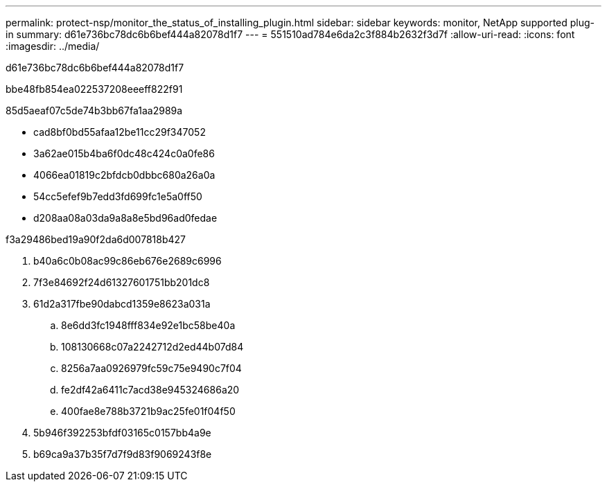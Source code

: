 ---
permalink: protect-nsp/monitor_the_status_of_installing_plugin.html 
sidebar: sidebar 
keywords: monitor, NetApp supported plug-in 
summary: d61e736bc78dc6b6bef444a82078d1f7 
---
= 551510ad784e6da2c3f884b2632f3d7f
:allow-uri-read: 
:icons: font
:imagesdir: ../media/


[role="lead"]
d61e736bc78dc6b6bef444a82078d1f7

.bbe48fb854ea022537208eeeff822f91
85d5aeaf07c5de74b3bb67fa1aa2989a

* cad8bf0bd55afaa12be11cc29f347052
* 3a62ae015b4ba6f0dc48c424c0a0fe86
* 4066ea01819c2bfdcb0dbbc680a26a0a
* 54cc5efef9b7edd3fd699fc1e5a0ff50
* d208aa08a03da9a8a8e5bd96ad0fedae


.f3a29486bed19a90f2da6d007818b427
. b40a6c0b08ac99c86eb676e2689c6996
. 7f3e84692f24d61327601751bb201dc8
. 61d2a317fbe90dabcd1359e8623a031a
+
.. 8e6dd3fc1948fff834e92e1bc58be40a
.. 108130668c07a2242712d2ed44b07d84
.. 8256a7aa0926979fc59c75e9490c7f04
.. fe2df42a6411c7acd38e945324686a20
.. 400fae8e788b3721b9ac25fe01f04f50


. 5b946f392253bfdf03165c0157bb4a9e
. b69ca9a37b35f7d7f9d83f9069243f8e

